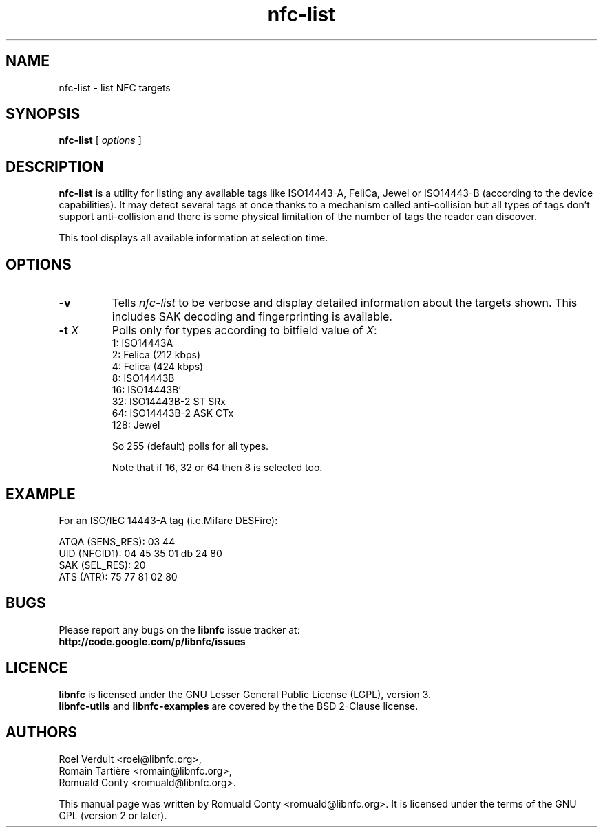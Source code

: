.TH nfc-list 1 "June 26, 2009" "libnfc" "NFC Utilities"
.SH NAME
nfc-list \- list NFC targets
.SH SYNOPSIS
.B nfc-list
[
.I options
]
.SH DESCRIPTION
.B nfc-list
is a utility for listing any available tags like ISO14443-A, FeliCa, Jewel
or ISO14443-B (according to the device capabilities).
It may detect several tags at once thanks to a mechanism called anti-collision
but all types of tags don't support anti-collision and there is some physical
limitation of the number of tags the reader can discover.

This tool displays all available information at selection time.

.SH OPTIONS
.TP
.B \-v
Tells
.I
nfc-list
to be verbose and display detailed information about the targets shown.
This includes SAK decoding and fingerprinting is available.
.TP
\fB-t\fP \fIX\fP
Polls only for types according to bitfield value of \fIX\fP:
   1: ISO14443A
   2: Felica (212 kbps)
   4: Felica (424 kbps)
   8: ISO14443B
  16: ISO14443B'
  32: ISO14443B-2 ST SRx
  64: ISO14443B-2 ASK CTx
 128: Jewel

So 255 (default) polls for all types.

Note that if 16, 32 or 64 then 8 is selected too.

.SH EXAMPLE
For an ISO/IEC 14443-A tag (i.e.Mifare DESFire):

    ATQA (SENS_RES): 03  44  
       UID (NFCID1): 04  45  35  01  db  24  80  
      SAK (SEL_RES): 20  
          ATS (ATR): 75  77  81  02  80  

.SH BUGS
Please report any bugs on the
.B libnfc
issue tracker at:
.br
.BR http://code.google.com/p/libnfc/issues
.SH LICENCE
.B libnfc
is licensed under the GNU Lesser General Public License (LGPL), version 3.
.br
.B libnfc-utils
and
.B libnfc-examples
are covered by the the BSD 2-Clause license.
.SH AUTHORS
Roel Verdult <roel@libnfc.org>, 
.br
Romain Tartière <romain@libnfc.org>, 
.br
Romuald Conty <romuald@libnfc.org>.
.PP
This manual page was written by Romuald Conty <romuald@libnfc.org>.
It is licensed under the terms of the GNU GPL (version 2 or later).
